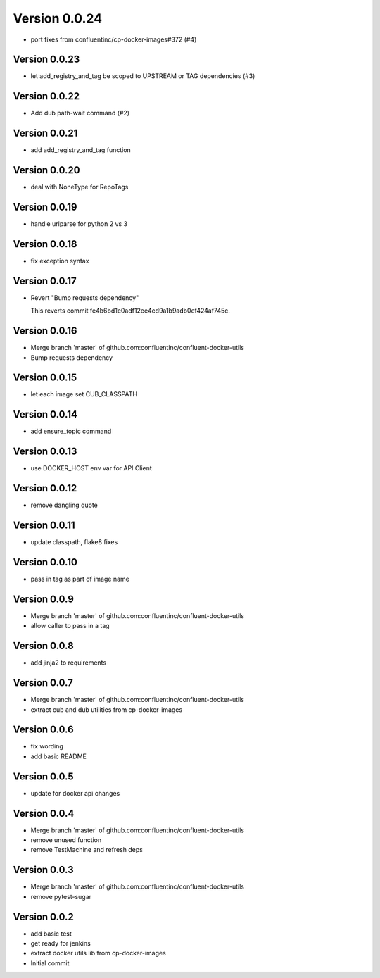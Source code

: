 Version 0.0.24
================================================================================

* port fixes from confluentinc/cp-docker-images#372 (#4)

Version 0.0.23
--------------------------------------------------------------------------------

* let add_registry_and_tag be scoped to UPSTREAM or TAG dependencies (#3)

Version 0.0.22
--------------------------------------------------------------------------------

* Add dub path-wait command (#2)

Version 0.0.21
--------------------------------------------------------------------------------

* add add_registry_and_tag function

Version 0.0.20
--------------------------------------------------------------------------------

* deal with NoneType for RepoTags

Version 0.0.19
--------------------------------------------------------------------------------

* handle urlparse for python 2 vs 3

Version 0.0.18
--------------------------------------------------------------------------------

* fix exception syntax

Version 0.0.17
--------------------------------------------------------------------------------

* Revert "Bump requests dependency"
  
  This reverts commit fe4b6bd1e0adf12ee4cd9a1b9adb0ef424af745c.

Version 0.0.16
--------------------------------------------------------------------------------

* Merge branch 'master' of github.com:confluentinc/confluent-docker-utils
* Bump requests dependency

Version 0.0.15
--------------------------------------------------------------------------------

* let each image set CUB_CLASSPATH

Version 0.0.14
--------------------------------------------------------------------------------

* add ensure_topic command

Version 0.0.13
--------------------------------------------------------------------------------

* use DOCKER_HOST env var for API Client

Version 0.0.12
--------------------------------------------------------------------------------

* remove dangling quote

Version 0.0.11
--------------------------------------------------------------------------------

* update classpath, flake8 fixes

Version 0.0.10
--------------------------------------------------------------------------------

* pass in tag as part of image name

Version 0.0.9
--------------------------------------------------------------------------------

* Merge branch 'master' of github.com:confluentinc/confluent-docker-utils
* allow caller to pass in a tag

Version 0.0.8
--------------------------------------------------------------------------------

* add jinja2 to requirements

Version 0.0.7
--------------------------------------------------------------------------------

* Merge branch 'master' of github.com:confluentinc/confluent-docker-utils
* extract cub and dub utilities from cp-docker-images

Version 0.0.6
--------------------------------------------------------------------------------

* fix wording
* add basic README

Version 0.0.5
--------------------------------------------------------------------------------

* update for docker api changes

Version 0.0.4
--------------------------------------------------------------------------------

* Merge branch 'master' of github.com:confluentinc/confluent-docker-utils
* remove unused function
* remove TestMachine and refresh deps

Version 0.0.3
--------------------------------------------------------------------------------

* Merge branch 'master' of github.com:confluentinc/confluent-docker-utils
* remove pytest-sugar

Version 0.0.2
--------------------------------------------------------------------------------

* add basic test
* get ready for jenkins
* extract docker utils lib from cp-docker-images
* Initial commit
